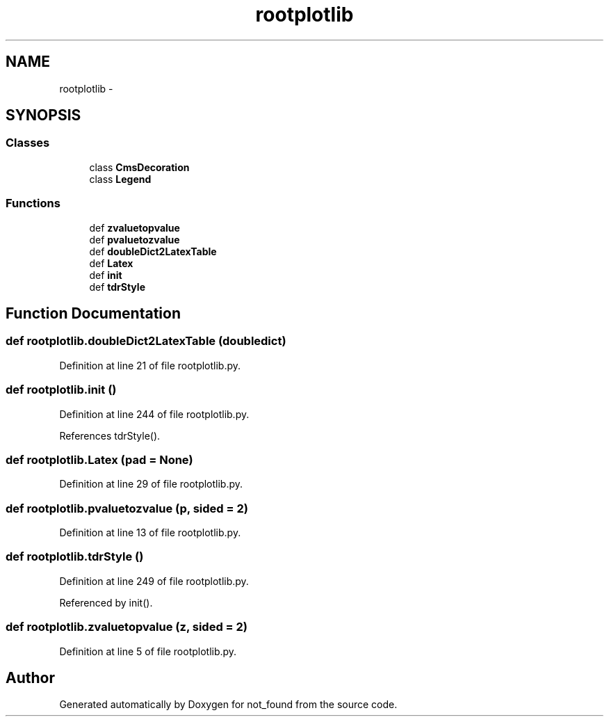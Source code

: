 .TH "rootplotlib" 3 "Thu Nov 5 2015" "not_found" \" -*- nroff -*-
.ad l
.nh
.SH NAME
rootplotlib \- 
.SH SYNOPSIS
.br
.PP
.SS "Classes"

.in +1c
.ti -1c
.RI "class \fBCmsDecoration\fP"
.br
.ti -1c
.RI "class \fBLegend\fP"
.br
.in -1c
.SS "Functions"

.in +1c
.ti -1c
.RI "def \fBzvaluetopvalue\fP"
.br
.ti -1c
.RI "def \fBpvaluetozvalue\fP"
.br
.ti -1c
.RI "def \fBdoubleDict2LatexTable\fP"
.br
.ti -1c
.RI "def \fBLatex\fP"
.br
.ti -1c
.RI "def \fBinit\fP"
.br
.ti -1c
.RI "def \fBtdrStyle\fP"
.br
.in -1c
.SH "Function Documentation"
.PP 
.SS "def rootplotlib\&.doubleDict2LatexTable (doubledict)"

.PP
Definition at line 21 of file rootplotlib\&.py\&.
.SS "def rootplotlib\&.init ()"

.PP
Definition at line 244 of file rootplotlib\&.py\&.
.PP
References tdrStyle()\&.
.SS "def rootplotlib\&.Latex (pad = \fCNone\fP)"

.PP
Definition at line 29 of file rootplotlib\&.py\&.
.SS "def rootplotlib\&.pvaluetozvalue (p, sided = \fC2\fP)"

.PP
Definition at line 13 of file rootplotlib\&.py\&.
.SS "def rootplotlib\&.tdrStyle ()"

.PP
Definition at line 249 of file rootplotlib\&.py\&.
.PP
Referenced by init()\&.
.SS "def rootplotlib\&.zvaluetopvalue (z, sided = \fC2\fP)"

.PP
Definition at line 5 of file rootplotlib\&.py\&.
.SH "Author"
.PP 
Generated automatically by Doxygen for not_found from the source code\&.

